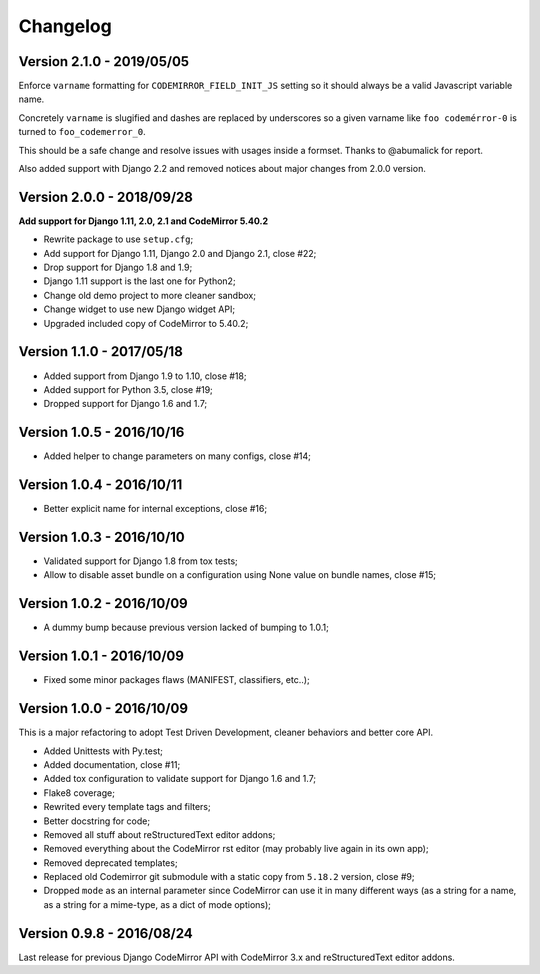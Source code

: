 
=========
Changelog
=========

Version 2.1.0 - 2019/05/05
--------------------------

Enforce ``varname`` formatting for ``CODEMIRROR_FIELD_INIT_JS`` setting so it
should always be a valid Javascript variable name.

Concretely ``varname`` is slugified and dashes are replaced by underscores so
a given varname like ``foo codemérror-0`` is turned to ``foo_codemerror_0``.

This should be a safe change and resolve issues with usages inside a formset.
Thanks to @abumalick for report.

Also added support with Django 2.2 and removed notices about major changes
from 2.0.0 version.

Version 2.0.0 - 2018/09/28
--------------------------

**Add support for Django 1.11, 2.0, 2.1 and CodeMirror 5.40.2**

* Rewrite package to use ``setup.cfg``;
* Add support for Django 1.11, Django 2.0 and Django 2.1, close #22;
* Drop support for Django 1.8 and 1.9;
* Django 1.11 support is the last one for Python2;
* Change old demo project to more cleaner sandbox;
* Change widget to use new Django widget API;
* Upgraded included copy of CodeMirror to 5.40.2;

Version 1.1.0 - 2017/05/18
--------------------------

* Added support from Django 1.9 to 1.10, close #18;
* Added support for Python 3.5, close #19;
* Dropped support for Django 1.6 and 1.7;


Version 1.0.5 - 2016/10/16
--------------------------

* Added helper to change parameters on many configs, close #14;


Version 1.0.4 - 2016/10/11
--------------------------

* Better explicit name for internal exceptions, close #16;


Version 1.0.3 - 2016/10/10
--------------------------

* Validated support for Django 1.8 from tox tests;
* Allow to disable asset bundle on a configuration using None value on bundle names, close #15;


Version 1.0.2 - 2016/10/09
--------------------------

* A dummy bump because previous version lacked of bumping to 1.0.1;


Version 1.0.1 - 2016/10/09
--------------------------

* Fixed some minor packages flaws (MANIFEST, classifiers, etc..);


Version 1.0.0 - 2016/10/09
--------------------------

This is a major refactoring to adopt Test Driven Development, cleaner behaviors and better core API.

* Added Unittests with Py.test;
* Added documentation, close #11;
* Added tox configuration to validate support for Django 1.6 and 1.7;
* Flake8 coverage;
* Rewrited every template tags and filters;
* Better docstring for code;
* Removed all stuff about reStructuredText editor addons;
* Removed everything about the CodeMirror rst editor (may probably live again in its own app);
* Removed deprecated templates;
* Replaced old Codemirror git submodule with a static copy from ``5.18.2`` version, close #9;
* Dropped ``mode`` as an internal parameter since CodeMirror can use it in many different ways (as a string for a name, as a string for a mime-type, as a dict of mode options);


Version 0.9.8 - 2016/08/24
--------------------------

Last release for previous Django CodeMirror API with CodeMirror 3.x and reStructuredText editor addons.
